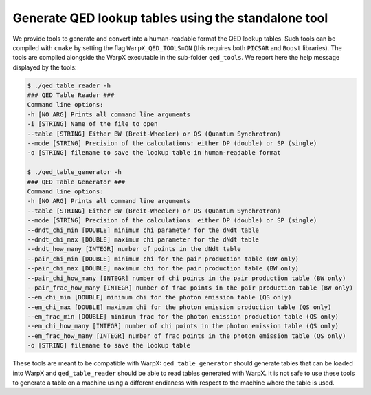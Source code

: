 .. _generate-lookup-tables-with-tools:

Generate QED lookup tables using the standalone tool
====================================================

We provide tools to generate and convert into a human-readable format the QED lookup tables.
Such tools can be compiled with ``cmake`` by setting the flag ``WarpX_QED_TOOLS=ON`` (this
requires both ``PICSAR`` and ``Boost`` libraries). The tools are compiled alongside the WarpX executable
in the  sub-folder ``qed_tools``. We report here the help message displayed by the tools:

.. code-block:: console

    $ ./qed_table_reader -h
    ### QED Table Reader ###
    Command line options:
    -h [NO ARG] Prints all command line arguments
    -i [STRING] Name of the file to open
    --table [STRING] Either BW (Breit-Wheeler) or QS (Quantum Synchrotron)
    --mode [STRING] Precision of the calculations: either DP (double) or SP (single)
    -o [STRING] filename to save the lookup table in human-readable format

    $ ./qed_table_generator -h
    ### QED Table Generator ###
    Command line options:
    -h [NO ARG] Prints all command line arguments
    --table [STRING] Either BW (Breit-Wheeler) or QS (Quantum Synchrotron)
    --mode [STRING] Precision of the calculations: either DP (double) or SP (single)
    --dndt_chi_min [DOUBLE] minimum chi parameter for the dNdt table
    --dndt_chi_max [DOUBLE] maximum chi parameter for the dNdt table
    --dndt_how_many [INTEGR] number of points in the dNdt table
    --pair_chi_min [DOUBLE] minimum chi for the pair production table (BW only)
    --pair_chi_max [DOUBLE] maximum chi for the pair production table (BW only)
    --pair_chi_how_many [INTEGR] number of chi points in the pair production table (BW only)
    --pair_frac_how_many [INTEGR] number of frac points in the pair production table (BW only)
    --em_chi_min [DOUBLE] minimum chi for the photon emission table (QS only)
    --em_chi_max [DOUBLE] maximum chi for the photon emission production table (QS only)
    --em_frac_min [DOUBLE] minimum frac for the photon emission production table (QS only)
    --em_chi_how_many [INTEGR] number of chi points in the photon emission table (QS only)
    --em_frac_how_many [INTEGR] number of frac points in the photon emission table (QS only)
    -o [STRING] filename to save the lookup table

These tools are meant to be compatible with WarpX: ``qed_table_generator`` should generate
tables that can be loaded into WarpX and ``qed_table_reader`` should be able to read tables generated with WarpX.
It is not safe to use these tools to generate a table on a machine using a different endianess with respect to
the machine where the table is used.
